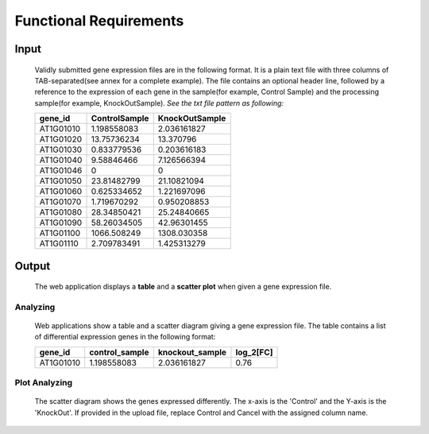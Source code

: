 Functional Requirements
=======================


Input
-----
    Validly submitted gene expression files are in the following format. It is a plain text file with three columns of TAB-separated(see annex for a complete example). The file contains an optional header line, followed by a reference to the expression of each gene in the sample(for example, Control Sample) and the processing sample(for example, KnockOutSample).
    *See the txt file pattern as following:*

    ===========  =================  =================
      gene_id      ControlSample      KnockOutSample
    ===========  =================  =================
     AT1G01010      1.198558083        2.036161827
     AT1G01020      13.75736234        13.370796 
     AT1G01030      0.833779536        0.203616183 
     AT1G01040      9.58846466         7.126566394 
     AT1G01046      0                  0 
     AT1G01050      23.81482799        21.10821094 
     AT1G01060      0.625334652        1.221697096 
     AT1G01070      1.719670292        0.950208853 
     AT1G01080      28.34850421        25.24840665 
     AT1G01090      58.26034505        42.96301455 
     AT1G01100      1066.508249        1308.030358 
     AT1G01110      2.709783491        1.425313279
    ===========  =================  =================


Output
----------------------
    The web application displays a **table** and a **scatter plot** when given a gene expression file.


Analyzing
~~~~~~~~~~~~~~~
    Web applications show a table and a scatter diagram giving a gene expression file. The table contains a list of differential expression genes in the following format:

    ===========  =================  =================  =============
      gene_id      control_sample    knockout_sample     log_2[FC]
    ===========  =================  =================  =============
     AT1G01010      1.198558083        2.036161827          0.76
    ===========  =================  =================  =============


 
Plot Analyzing
~~~~~~~~~~~~~~
    The scatter diagram shows the genes expressed differently. The x-axis is the 'Control' and the Y-axis is the 'KnockOut'. If provided in the upload file, replace Control and Cancel with the assigned column name.

    .. image:: /image/GED.png

